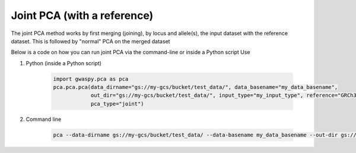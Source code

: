 ================================
Joint PCA (with a reference)
================================

The joint PCA method works by first merging (joining), by locus and allele(s), the input dataset with the reference dataset.
This is followed by "normal" PCA on the merged dataset

Below is a code on how you can run joint PCA via the command-line or inside a Python script Use

#. Python (inside a Python script)

    .. code-block:: python

        import gwaspy.pca as pca
        pca.pca.pca(data_dirname="gs://my-gcs/bucket/test_data/", data_basename="my_data_basename",
                    out_dir="gs://my-gcs/bucket/test_data/", input_type="my_input_type", reference="GRCh37",
                    pca_type="joint")

#. Command line

    .. code-block:: sh

        pca --data-dirname gs://my-gcs/bucket/test_data/ --data-basename my_data_basename --out-dir gs://my-gcs/bucket/test_data/--input-type my_input_type --reference grch37 --pca-type joint